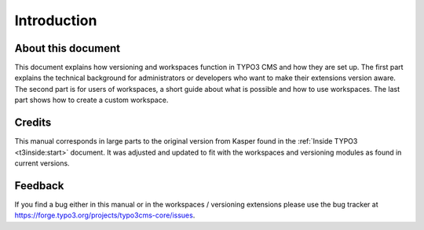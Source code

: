 ﻿.. include:: ../Includes.txt



.. _introduction:

Introduction
------------


.. _about-this-document:

About this document
^^^^^^^^^^^^^^^^^^^

This document explains how versioning and workspaces function in TYPO3 CMS
and how they are set up. The first part explains the technical
background for administrators or developers who want to make their
extensions version aware. The second part is for users of workspaces,
a short guide about what is possible and how to use workspaces. The
last part shows how to create a custom workspace.


.. _credits:

Credits
^^^^^^^

This manual corresponds in large parts to the original version from
Kasper found in the :ref:`Inside TYPO3 <t3inside:start>` document. It was adjusted and
updated to fit with the workspaces and versioning modules as found in
current versions.


.. _feedback:

Feedback
^^^^^^^^

If you find a bug either in this manual or in the workspaces /
versioning extensions please use the bug tracker at
https://forge.typo3.org/projects/typo3cms-core/issues.

